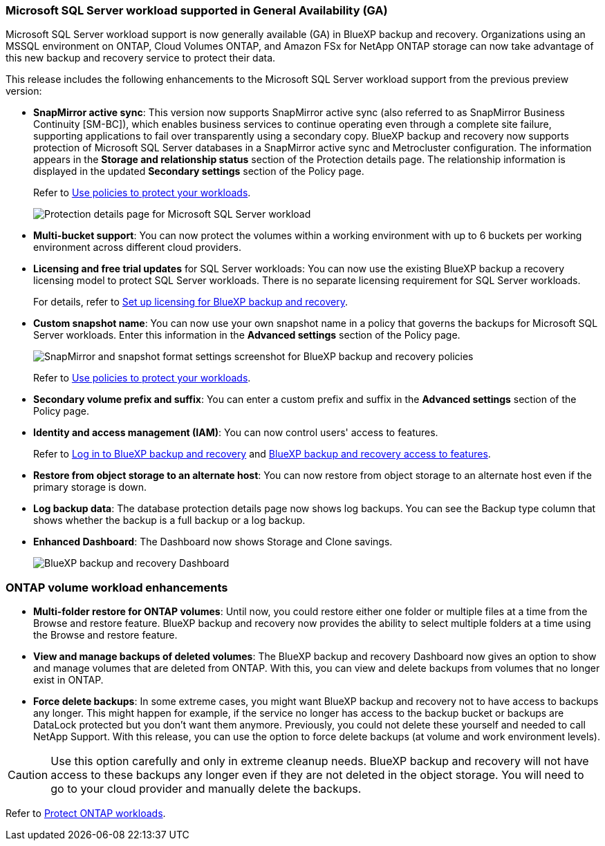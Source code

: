 === Microsoft SQL Server workload supported in General Availability (GA)

Microsoft SQL Server workload support is now generally available (GA) in BlueXP backup and recovery. Organizations using an MSSQL environment on ONTAP, Cloud Volumes ONTAP, and Amazon FSx for NetApp ONTAP storage can now take advantage of this new backup and recovery service to protect their data. 

This release includes the following enhancements to the Microsoft SQL Server workload support from the previous preview version: 

* *SnapMirror active sync*: This version now supports SnapMirror active sync (also referred to as SnapMirror Business Continuity [SM-BC]), which enables business services to continue operating even through a complete site failure, supporting applications to fail over transparently using a secondary copy. BlueXP backup and recovery now supports protection of Microsoft SQL Server databases in a SnapMirror active sync and Metrocluster configuration. The information appears in the *Storage and relationship status* section of the Protection details page. The relationship information is displayed in the updated *Secondary settings* section of the Policy page.
+
//See link:br-use-policies-create.html[Use policies to protect your workloads] for more information about policies.
Refer to https://docs.netapp.com/us-en/bluexp-backup-recovery/br-use-policies-create.html[Use policies to protect your workloads].
+
image:../media/screen-br-sql-protection-details.png[Protection details page for Microsoft SQL Server workload]
* *Multi-bucket support*: You can now protect the volumes within a working environment with up to 6 buckets per working environment across different cloud providers.
* *Licensing and free trial updates* for SQL Server workloads: You can now use the existing BlueXP backup a recovery licensing model to protect SQL Server workloads. There is no separate licensing requirement for SQL Server workloads.
+ 
//See link:br-start-licensing.html[Set up licensing for BlueXP backup and recovery] for more information about licensing.
For details, refer to https://docs.netapp.com/us-en/bluexp-backup-recovery/br-start-licensing.html[Set up licensing for BlueXP backup and recovery].


* *Custom snapshot name*: You can now use your own snapshot name in a policy that governs the backups for Microsoft SQL Server workloads. Enter this information in the *Advanced settings* section of the Policy page. 
+
image:../media/screen-br-sql-policy-create-advanced-snapmirror.png[SnapMirror and snapshot format settings screenshot for BlueXP backup and recovery policies]   
+
Refer to https://docs.netapp.com/us-en/bluexp-backup-recovery/br-use-policies-create.html[Use policies to protect your workloads].

* *Secondary volume prefix and suffix*: You can enter a custom prefix and suffix in the *Advanced settings* section of the Policy page.
* *Identity and access management (IAM)*: You can now control users' access to features. 
+
//For details, see link:br-start-login.html[Log in to BlueXP backup and recovery] and link:reference-roles.html[BlueXP backup and recovery access to features].
Refer to https://docs.netapp.com/us-en/bluexp-backup-recovery/br-start-login.html[Log in to BlueXP backup and recovery] and https://docs.netapp.com/us-en/bluexp-backup-recovery/reference-roles.html[BlueXP backup and recovery access to features].

* *Restore from object storage to an alternate host*: You can now restore from object storage to an alternate host even if the primary storage is down.
* *Log backup data*: The database protection details page now shows log backups. You can see the Backup type column that shows whether the backup is a full backup or a log backup. 
* *Enhanced Dashboard*: The Dashboard now shows Storage and Clone savings.
+
image:../media/screen-br-dashboard3.png[BlueXP backup and recovery Dashboard]



=== ONTAP volume workload enhancements

* *Multi-folder restore for ONTAP volumes*: Until now, you could restore either one folder or multiple files at a time from the Browse and restore feature. BlueXP backup and recovery now provides the ability to select multiple folders at a time using the Browse and restore feature.

* *View and manage backups of deleted volumes*: The BlueXP backup and recovery Dashboard now gives an option to show and manage volumes that are deleted from ONTAP. With this, you can view and delete backups from volumes that no longer exist in ONTAP.

* *Force delete backups*: In some extreme cases, you might want BlueXP backup and recovery not to have access to backups any longer. This might happen for example, if the service no longer has access to the backup bucket or backups are DataLock protected but you don't want them anymore. Previously, you could not delete these yourself and needed to call NetApp Support. With this release, you can use the option to force delete backups (at volume and work environment levels).

CAUTION: Use this option carefully and only in extreme cleanup needs. BlueXP backup and recovery will not have access to these backups any longer even if they are not deleted in the object storage. You will need to go to your cloud provider and manually delete the backups.

//For details, see link:prev-ontap-protect-overview.html[Protect ONTAP workloads].
Refer to https://docs.netapp.com/us-en/bluexp-backup-recovery/prev-ontap-protect-overview.html[Protect ONTAP workloads]. 

//==== High performance indexing for AWS, Azure, and GCP is generally available

//In February 2025, we announced the preview of high performance indexing (Indexed Catalog v2) for AWS, Azure, and GCP. This feature is now generally available (GA). In June 2025, we provided it to all new customers by default. With this release, the support is available to all customers. High performance indexing improves the performance of backup and restore operations for workloads that are protected to object storage. 

//Enabled by default: 

//* If you are a new customer, high performance indexing is enabled by default. 
//* If you are an existing customer, you can enable reindexing by going to the Restore section of the UI.